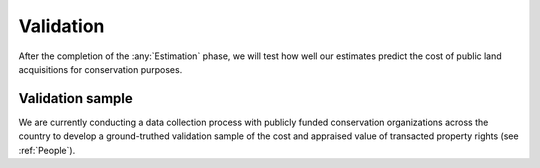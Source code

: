 Validation
==========

After the completion of the :any:`Estimation` phase, we will test how well our estimates predict the cost of public land acquisitions for conservation purposes.

*****************
Validation sample
*****************

We are currently conducting a data collection process with publicly funded conservation organizations across the country to develop a ground-truthed validation sample of the cost and appraised value of transacted property rights (see :ref:`People`).
